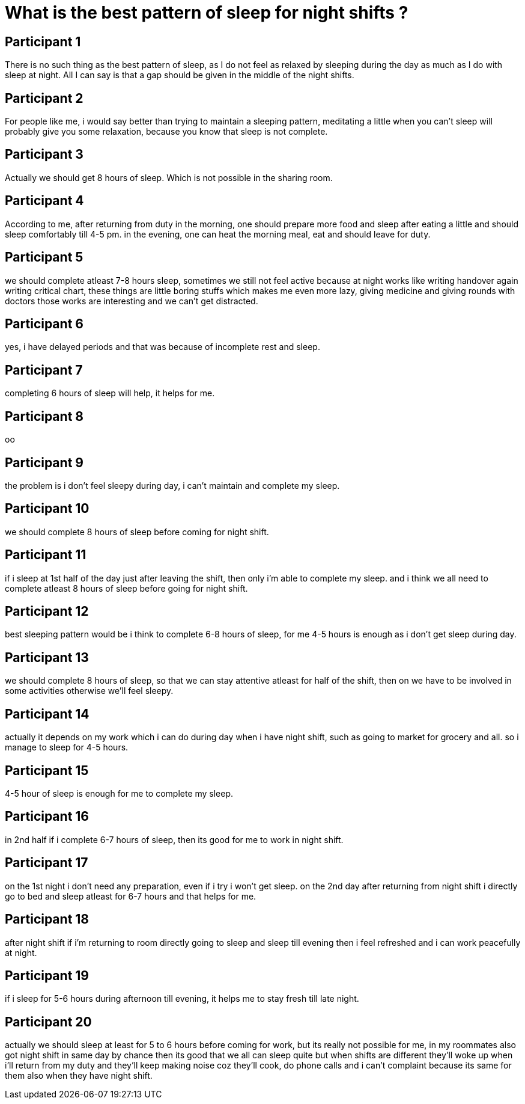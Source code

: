 = What is the best pattern of sleep for night shifts ?

== Participant 1
There is no such thing as the best pattern of sleep, as I do not feel as relaxed by sleeping during the day as much as I do with sleep at night. All I can say is that a gap should be given in the middle of the night shifts.

== Participant 2
For people like me, i would say better than trying to maintain a sleeping pattern, meditating a little when you can't sleep will probably give you some relaxation, because you know that sleep is not complete.

== Participant 3
Actually we should get 8 hours of sleep. Which is not possible in the sharing room.

== Participant 4
According to me, after returning from duty in the morning, one should prepare more food and sleep after eating a little and should sleep comfortably till 4-5 pm. in the evening, one can heat the morning meal, eat and should leave for duty.

== Participant 5
we should complete atleast 7-8 hours sleep, sometimes we still not feel active because at night works like writing handover again writing critical chart, these things are little boring stuffs which makes me even more lazy, giving medicine and giving rounds with doctors those works are interesting and we can't get distracted. 

== Participant 6
yes, i have delayed periods and that was because of incomplete rest and sleep.

== Participant 7
completing 6 hours of sleep will help, it helps for me.

== Participant 8
oo

== Participant 9
the problem is i don't feel sleepy during day, i can't maintain and complete my sleep.

== Participant 10
we should complete 8 hours of sleep before coming for night shift.

== Participant 11
if i sleep at 1st half of the day just after leaving the shift, then only i'm able to complete my sleep. and i think we all need to complete atleast 8 hours of sleep before going for night shift.

== Participant 12
best sleeping pattern would be i think to complete 6-8 hours of sleep, for me 4-5 hours is enough as i don't get sleep during day.

== Participant 13
we should complete 8 hours of sleep, so that we can stay attentive atleast for half of the shift, then on we have to be involved in some activities otherwise we'll feel sleepy.

== Participant 14
actually it depends on my work which i can do during day when i have night shift, such as going to market for grocery and all. so i manage to sleep for 4-5 hours.

== Participant 15
4-5 hour of sleep is enough for me to complete my sleep.  

== Participant 16
in 2nd half if i complete 6-7 hours of sleep, then its good for me to work in night shift.

== Participant 17
on the 1st night i don't need any preparation, even if i try i won't get sleep. on the 2nd day after returning from night shift i directly go to bed and sleep atleast for 6-7 hours and that helps for me.

== Participant 18
after night shift if i'm returning to room directly going to sleep and sleep till evening then i feel refreshed and i can work peacefully at night.

== Participant 19
if i sleep for 5-6 hours during afternoon till evening, it helps me to stay fresh till late night.

== Participant 20
actually we should sleep at least for 5 to 6 hours before coming for work, but its really not possible for me, in my roommates also got night shift in same day by chance then its good that we all can sleep quite but when shifts are different they'll woke up when i'll return from my duty and they'll keep making noise coz they'll cook, do phone calls and i can't complaint because its same for them also when they have night shift.